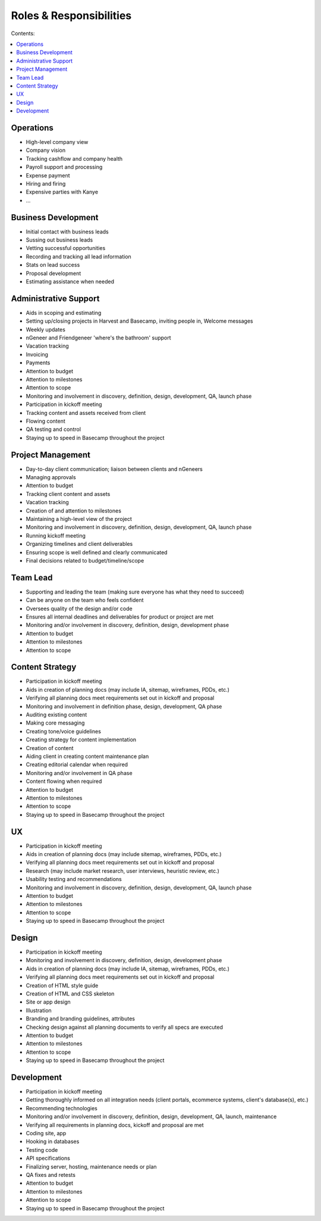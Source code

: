 ========================
Roles & Responsibilities
========================

Contents:

.. contents::
  :local:

----------
Operations
----------

* High-level company view
* Company vision
* Tracking cashflow and company health
* Payroll support and processing
* Expense payment
* Hiring and firing
* Expensive parties with Kanye
* ... 

--------------------
Business Development
--------------------

* Initial contact with business leads
* Sussing out business leads
* Vetting successful opportunities
* Recording and tracking all lead information
* Stats on lead success
* Proposal development
* Estimating assistance when needed 

----------------------
Administrative Support
----------------------

* Aids in scoping and estimating
* Setting up/closing projects in Harvest and Basecamp, inviting people in, Welcome messages
* Weekly updates
* nGeneer and Friendgeneer 'where's the bathroom' support
* Vacation tracking
* Invoicing
* Payments
* Attention to budget
* Attention to milestones
* Attention to scope
* Monitoring and involvement in discovery, definition, design, development, QA, launch phase
* Participation in kickoff meeting
* Tracking content and assets received from client
* Flowing content
* QA testing and control
* Staying up to speed in Basecamp throughout the project 

------------------
Project Management
------------------

* Day-to-day client communication; liaison between clients and nGeneers
* Managing approvals
* Attention to budget
* Tracking client content and assets
* Vacation tracking
* Creation of and attention to milestones
* Maintaining a high-level view of the project
* Monitoring and involvement in discovery, definition, design, development, QA, launch phase
* Running kickoff meeting
* Organizing timelines and client deliverables
* Ensuring scope is well defined and clearly communicated
* Final decisions related to budget/timeline/scope 

---------
Team Lead
---------

* Supporting and leading the team (making sure everyone has what they need to succeed)
* Can be anyone on the team who feels confident
* Oversees quality of the design and/or code
* Ensures all internal deadlines and deliverables for product or project are met
* Monitoring and/or involvement in discovery, definition, design, development phase
* Attention to budget
* Attention to milestones
* Attention to scope 

----------------
Content Strategy
----------------

* Participation in kickoff meeting
* Aids in creation of planning docs (may include IA, sitemap, wireframes, PDDs, etc.)
* Verifying all planning docs meet requirements set out in kickoff and proposal
* Monitoring and involvement in definition phase, design, development, QA phase
* Auditing existing content
* Making core messaging
* Creating tone/voice guidelines
* Creating strategy for content implementation
* Creation of content
* Aiding client in creating content maintenance plan
* Creating editorial calendar when required
* Monitoring and/or involvement in QA phase
* Content flowing when required
* Attention to budget
* Attention to milestones
* Attention to scope
* Staying up to speed in Basecamp throughout the project 

--
UX
--

* Participation in kickoff meeting
* Aids in creation of planning docs (may include sitemap, wireframes, PDDs, etc.)
* Verifying all planning docs meet requirements set out in kickoff and proposal
* Research (may include market research, user interviews, heuristic review, etc.)
* Usability testing and recommendations
* Monitoring and involvement in discovery, definition, design, development, QA, launch phase
* Attention to budget
* Attention to milestones
* Attention to scope
* Staying up to speed in Basecamp throughout the project 

------
Design
------

* Participation in kickoff meeting
* Monitoring and involvement in discovery, definition, design, development phase
* Aids in creation of planning docs (may include IA, sitemap, wireframes, PDDs, etc.)
* Verifying all planning docs meet requirements set out in kickoff and proposal
* Creation of HTML style guide
* Creation of HTML and CSS skeleton
* Site or app design
* Illustration
* Branding and branding guidelines, attributes
* Checking design against all planning documents to verify all specs are executed
* Attention to budget
* Attention to milestones
* Attention to scope
* Staying up to speed in Basecamp throughout the project 

-----------
Development
-----------

* Participation in kickoff meeting
* Getting thoroughly informed on all integration needs (client portals, ecommerce systems, client's database(s), etc.)
* Recommending technologies
* Monitoring and/or involvement in discovery, definition, design, development, QA, launch, maintenance
* Verifying all requirements in planning docs, kickoff and proposal are met
* Coding site, app
* Hooking in databases
* Testing code
* API specifications
* Finalizing server, hosting, maintenance needs or plan
* QA fixes and retests
* Attention to budget
* Attention to milestones
* Attention to scope
* Staying up to speed in Basecamp throughout the project 
